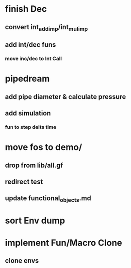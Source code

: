 * finish Dec
** convert int_add_imp/int_mul_imp
** add int/dec funs
*** move inc/dec to Int Call
* pipedream
** add pipe diameter & calculate pressure
** add simulation
*** fun to step delta time
* move fos to demo/
** drop from lib/all.gf
** redirect test
** update functional_objects.md
* sort Env dump
* implement Fun/Macro Clone
** clone envs

